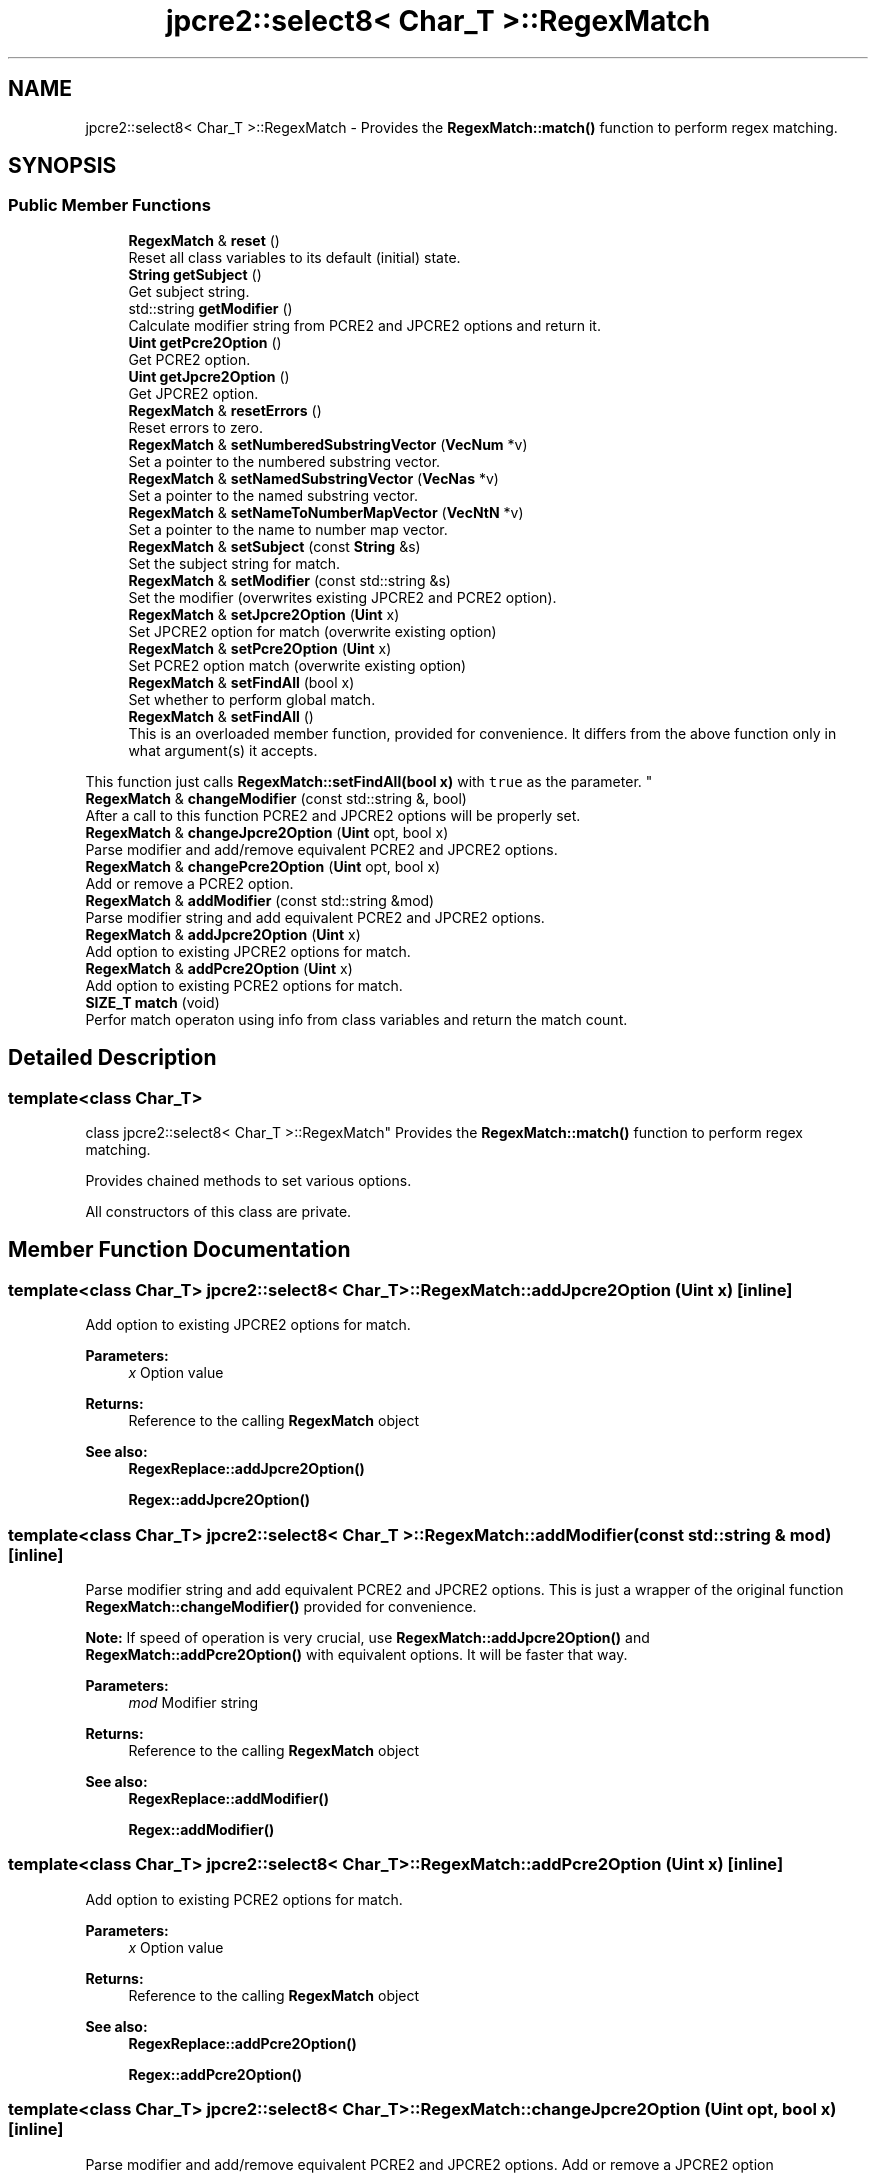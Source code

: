 .TH "jpcre2::select8< Char_T >::RegexMatch" 3 "Sun Oct 16 2016" "Version 10.27.02" "JPCRE2" \" -*- nroff -*-
.ad l
.nh
.SH NAME
jpcre2::select8< Char_T >::RegexMatch \- Provides the \fBRegexMatch::match()\fP function to perform regex matching\&.  

.SH SYNOPSIS
.br
.PP
.SS "Public Member Functions"

.in +1c
.ti -1c
.RI "\fBRegexMatch\fP & \fBreset\fP ()"
.br
.RI "Reset all class variables to its default (initial) state\&. "
.ti -1c
.RI "\fBString\fP \fBgetSubject\fP ()"
.br
.RI "Get subject string\&. "
.ti -1c
.RI "std::string \fBgetModifier\fP ()"
.br
.RI "Calculate modifier string from PCRE2 and JPCRE2 options and return it\&. "
.ti -1c
.RI "\fBUint\fP \fBgetPcre2Option\fP ()"
.br
.RI "Get PCRE2 option\&. "
.ti -1c
.RI "\fBUint\fP \fBgetJpcre2Option\fP ()"
.br
.RI "Get JPCRE2 option\&. "
.ti -1c
.RI "\fBRegexMatch\fP & \fBresetErrors\fP ()"
.br
.RI "Reset errors to zero\&. "
.ti -1c
.RI "\fBRegexMatch\fP & \fBsetNumberedSubstringVector\fP (\fBVecNum\fP *v)"
.br
.RI "Set a pointer to the numbered substring vector\&. "
.ti -1c
.RI "\fBRegexMatch\fP & \fBsetNamedSubstringVector\fP (\fBVecNas\fP *v)"
.br
.RI "Set a pointer to the named substring vector\&. "
.ti -1c
.RI "\fBRegexMatch\fP & \fBsetNameToNumberMapVector\fP (\fBVecNtN\fP *v)"
.br
.RI "Set a pointer to the name to number map vector\&. "
.ti -1c
.RI "\fBRegexMatch\fP & \fBsetSubject\fP (const \fBString\fP &s)"
.br
.RI "Set the subject string for match\&. "
.ti -1c
.RI "\fBRegexMatch\fP & \fBsetModifier\fP (const std::string &s)"
.br
.RI "Set the modifier (overwrites existing JPCRE2 and PCRE2 option)\&. "
.ti -1c
.RI "\fBRegexMatch\fP & \fBsetJpcre2Option\fP (\fBUint\fP x)"
.br
.RI "Set JPCRE2 option for match (overwrite existing option) "
.ti -1c
.RI "\fBRegexMatch\fP & \fBsetPcre2Option\fP (\fBUint\fP x)"
.br
.RI "Set PCRE2 option match (overwrite existing option) "
.ti -1c
.RI "\fBRegexMatch\fP & \fBsetFindAll\fP (bool x)"
.br
.RI "Set whether to perform global match\&. "
.ti -1c
.RI "\fBRegexMatch\fP & \fBsetFindAll\fP ()"
.br
.RI "This is an overloaded member function, provided for convenience\&. It differs from the above function only in what argument(s) it accepts\&.
.PP
This function just calls \fBRegexMatch::setFindAll(bool x)\fP with \fCtrue\fP as the parameter\&. "
.ti -1c
.RI "\fBRegexMatch\fP & \fBchangeModifier\fP (const std::string &, bool)"
.br
.RI "After a call to this function PCRE2 and JPCRE2 options will be properly set\&. "
.ti -1c
.RI "\fBRegexMatch\fP & \fBchangeJpcre2Option\fP (\fBUint\fP opt, bool x)"
.br
.RI "Parse modifier and add/remove equivalent PCRE2 and JPCRE2 options\&. "
.ti -1c
.RI "\fBRegexMatch\fP & \fBchangePcre2Option\fP (\fBUint\fP opt, bool x)"
.br
.RI "Add or remove a PCRE2 option\&. "
.ti -1c
.RI "\fBRegexMatch\fP & \fBaddModifier\fP (const std::string &mod)"
.br
.RI "Parse modifier string and add equivalent PCRE2 and JPCRE2 options\&. "
.ti -1c
.RI "\fBRegexMatch\fP & \fBaddJpcre2Option\fP (\fBUint\fP x)"
.br
.RI "Add option to existing JPCRE2 options for match\&. "
.ti -1c
.RI "\fBRegexMatch\fP & \fBaddPcre2Option\fP (\fBUint\fP x)"
.br
.RI "Add option to existing PCRE2 options for match\&. "
.ti -1c
.RI "\fBSIZE_T\fP \fBmatch\fP (void)"
.br
.RI "Perfor match operaton using info from class variables and return the match count\&. "
.in -1c
.SH "Detailed Description"
.PP 

.SS "template<class Char_T>
.br
class jpcre2::select8< Char_T >::RegexMatch"
Provides the \fBRegexMatch::match()\fP function to perform regex matching\&. 

Provides chained methods to set various options\&.
.PP
All constructors of this class are private\&. 
.SH "Member Function Documentation"
.PP 
.SS "template<class Char_T> \fBjpcre2::select8\fP< Char_T >::RegexMatch::addJpcre2Option (\fBUint\fP x)\fC [inline]\fP"

.PP
Add option to existing JPCRE2 options for match\&. 
.PP
\fBParameters:\fP
.RS 4
\fIx\fP Option value 
.RE
.PP
\fBReturns:\fP
.RS 4
Reference to the calling \fBRegexMatch\fP object 
.RE
.PP
\fBSee also:\fP
.RS 4
\fBRegexReplace::addJpcre2Option()\fP 
.PP
\fBRegex::addJpcre2Option()\fP 
.RE
.PP

.SS "template<class Char_T> \fBjpcre2::select8\fP< Char_T >::RegexMatch::addModifier (const std::string & mod)\fC [inline]\fP"

.PP
Parse modifier string and add equivalent PCRE2 and JPCRE2 options\&. This is just a wrapper of the original function \fBRegexMatch::changeModifier()\fP provided for convenience\&.
.PP
\fBNote:\fP If speed of operation is very crucial, use \fBRegexMatch::addJpcre2Option()\fP and \fBRegexMatch::addPcre2Option()\fP with equivalent options\&. It will be faster that way\&. 
.PP
\fBParameters:\fP
.RS 4
\fImod\fP Modifier string 
.RE
.PP
\fBReturns:\fP
.RS 4
Reference to the calling \fBRegexMatch\fP object 
.RE
.PP
\fBSee also:\fP
.RS 4
\fBRegexReplace::addModifier()\fP 
.PP
\fBRegex::addModifier()\fP 
.RE
.PP

.SS "template<class Char_T> \fBjpcre2::select8\fP< Char_T >::RegexMatch::addPcre2Option (\fBUint\fP x)\fC [inline]\fP"

.PP
Add option to existing PCRE2 options for match\&. 
.PP
\fBParameters:\fP
.RS 4
\fIx\fP Option value 
.RE
.PP
\fBReturns:\fP
.RS 4
Reference to the calling \fBRegexMatch\fP object 
.RE
.PP
\fBSee also:\fP
.RS 4
\fBRegexReplace::addPcre2Option()\fP 
.PP
\fBRegex::addPcre2Option()\fP 
.RE
.PP

.SS "template<class Char_T> \fBjpcre2::select8\fP< Char_T >::RegexMatch::changeJpcre2Option (\fBUint\fP opt, bool x)\fC [inline]\fP"

.PP
Parse modifier and add/remove equivalent PCRE2 and JPCRE2 options\&. Add or remove a JPCRE2 option 
.PP
\fBParameters:\fP
.RS 4
\fIopt\fP JPCRE2 option value 
.br
\fIx\fP Add the option if it's true, remove otherwise\&. 
.RE
.PP
\fBReturns:\fP
.RS 4
Reference to the calling \fBRegexMatch\fP object 
.RE
.PP
\fBSee also:\fP
.RS 4
\fBRegexReplace::changeJpcre2Option()\fP 
.PP
\fBRegex::changeJpcre2Option()\fP 
.RE
.PP

.SS "template<class Char_T > \fBjpcre2::select8\fP< Char_T >::RegexMatch::changeModifier (const std::string & mod, bool x)"

.PP
After a call to this function PCRE2 and JPCRE2 options will be properly set\&. This function does not initialize or re-initialize options\&. If you want to set options from scratch, initialize them to 0 before calling this function\&.
.PP
\fBNote:\fP If speed of operation is very crucial, use \fBRegexMatch::changeJpcre2Option()\fP and \fBRegexMatch::changePcre2Option()\fP with equivalent options\&. It will be faster that way\&.
.PP
If JPCRE2_ASSERT_INVALID_MODIFIER macro is defined, invalid modifier will give you runtime error and yield to immediate termination of the program\&. 
.PP
\fBTemplate Parameters:\fP
.RS 4
\fIChar_T\fP Character type 
.RE
.PP
\fBParameters:\fP
.RS 4
\fImod\fP Modifier string 
.br
\fIx\fP Whether to add or remove option 
.RE
.PP
\fBReturns:\fP
.RS 4
Reference to the \fBRegexMatch\fP object 
.RE
.PP
\fBSee also:\fP
.RS 4
\fBjpcre2::select8<Char_T>::Regex::changeModifier()\fP 
.PP
\fBjpcre2::select8<Char_T>::RegexReplace::changeModifier()\fP 
.RE
.PP

.PP
References jpcre2::select8< Char_T >::Regex::changeJpcre2Option(), jpcre2::select8< Char_T >::Regex::changePcre2Option(), jpcre2::MOD::M_N, jpcre2::MOD::M_V, jpcre2::MOD::MJ_N, jpcre2::MOD::MJ_V, and jpcre2::select8< Char_T >::toString()\&.
.SS "template<class Char_T> \fBjpcre2::select8\fP< Char_T >::RegexMatch::changePcre2Option (\fBUint\fP opt, bool x)\fC [inline]\fP"

.PP
Add or remove a PCRE2 option\&. 
.PP
\fBParameters:\fP
.RS 4
\fIopt\fP PCRE2 option value 
.br
\fIx\fP Add the option if it's true, remove otherwise\&. 
.RE
.PP
\fBReturns:\fP
.RS 4
Reference to the calling \fBRegexMatch\fP object 
.RE
.PP
\fBSee also:\fP
.RS 4
\fBRegexReplace::changePcre2Option()\fP 
.PP
\fBRegex::changePcre2Option()\fP 
.RE
.PP

.SS "template<class Char_T> \fBjpcre2::select8\fP< Char_T >::RegexMatch::getJpcre2Option ()\fC [inline]\fP"

.PP
Get JPCRE2 option\&. 
.PP
\fBReturns:\fP
.RS 4
JPCRE2 options for math operation 
.RE
.PP
\fBSee also:\fP
.RS 4
\fBjpcre2::select8<Char_T>::Regex::getJpcre2Option()\fP 
.PP
\fBjpcre2::select8<Char_T>::RegexReplace::getJpcre2Option()\fP 
.RE
.PP

.SS "template<class Char_T > \fBjpcre2::select8\fP< Char_T >::RegexMatch::getModifier ()"

.PP
Calculate modifier string from PCRE2 and JPCRE2 options and return it\&. Do remember that modifiers (or PCRE2 and JPCRE2 options) do not change or get initialized as long as you don't do that explicitly\&. Calling \fBRegexMatch::setModifier()\fP will re-set them\&.
.PP
\fBMixed or combined modifier\fP\&.
.PP
Some modifier may include other modifiers i\&.e they have the same meaning of some modifiers combined together\&. For example, the 'n' modifier includes the 'u' modifier and together they are equivalent to \fCPCRE2_UTF | PCRE2_UCP\fP\&. When you set a modifier like this, both options get set, and when you remove the 'n' modifier \fBRegexMatch::changeModifier()\fP, both will get removed 
.PP
\fBTemplate Parameters:\fP
.RS 4
\fIChar_T\fP Character type 
.RE
.PP
\fBReturns:\fP
.RS 4
Calculated modifier string (std::string) 
.RE
.PP
\fBSee also:\fP
.RS 4
\fBjpcre2::select8<Char_T>::Regex::getModifier()\fP 
.PP
jpcre2::select8<Char_T>::RegexMatchReplace::getModifier() 
.RE
.PP

.PP
References jpcre2::MOD::M_N, jpcre2::MOD::M_V, jpcre2::MOD::MJ_N, and jpcre2::MOD::MJ_V\&.
.SS "template<class Char_T> \fBjpcre2::select8\fP< Char_T >::RegexMatch::getPcre2Option ()\fC [inline]\fP"

.PP
Get PCRE2 option\&. 
.PP
\fBReturns:\fP
.RS 4
PCRE2 option for match operation 
.RE
.PP
\fBSee also:\fP
.RS 4
\fBjpcre2::select8<Char_T>::Regex::getPcre2Option()\fP 
.PP
\fBjpcre2::select8<Char_T>::RegexReplace::getPcre2Option()\fP 
.RE
.PP

.SS "template<class Char_T> \fBjpcre2::select8\fP< Char_T >::RegexMatch::getSubject ()\fC [inline]\fP"

.PP
Get subject string\&. 
.PP
\fBReturns:\fP
.RS 4
subject string 
.RE
.PP
\fBSee also:\fP
.RS 4
\fBjpcre2::select8<Char_T>::RegexReplace::getSubject()\fP 
.RE
.PP

.SS "template<class Char_T > \fBjpcre2::select8\fP< Char_T >::RegexMatch::match (void)"

.PP
Perfor match operaton using info from class variables and return the match count\&. 
.PP
\fBReturns:\fP
.RS 4
Match count 
.RE
.PP

.PP
References jpcre2::FIND_ALL\&.
.SS "template<class Char_T> \fBjpcre2::select8\fP< Char_T >::RegexMatch::reset ()\fC [inline]\fP"

.PP
Reset all class variables to its default (initial) state\&. Data in the vectors will retain\&. You will need to pass vector pointers again after calling this function to get match results\&. 
.PP
\fBReturns:\fP
.RS 4
Reference to the calling \fBRegexMatch\fP object\&. 
.RE
.PP

.SS "template<class Char_T > \fBjpcre2::select8\fP< Char_T >::RegexMatch::resetErrors ()"

.PP
Reset errors to zero\&. If you want to examine the error status of a function call in the method chain, add this function just before your target function so that the error is set to zero before that target function is called, and leave everything out after the target function so that there will be no additional errors from other function calls\&.
.PP
This function is callable from everywhere in a method chain, i\&.e other copy of this function for other classes are available and they do the exactly same thing\&. 
.PP
\fBTemplate Parameters:\fP
.RS 4
\fIChar_T\fP Character type\&. 
.RE
.PP
\fBReturns:\fP
.RS 4
A reference to the \fBRegexMatch\fP object 
.RE
.PP
\fBSee also:\fP
.RS 4
\fBjpcre2::select8<Char_T>::Regex::resetErrors()\fP 
.PP
\fBjpcre2::select8<Char_T>::RegexReplace::resetErrors()\fP 
.RE
.PP

.SS "template<class Char_T> \fBjpcre2::select8\fP< Char_T >::RegexMatch::setFindAll ()\fC [inline]\fP"

.PP
This is an overloaded member function, provided for convenience\&. It differs from the above function only in what argument(s) it accepts\&.
.PP
This function just calls \fBRegexMatch::setFindAll(bool x)\fP with \fCtrue\fP as the parameter\&. 
.PP
\fBReturns:\fP
.RS 4
Reference to the calling \fBRegexMatch\fP object 
.RE
.PP

.SS "template<class Char_T> \fBjpcre2::select8\fP< Char_T >::RegexMatch::setFindAll (bool x)\fC [inline]\fP"

.PP
Set whether to perform global match\&. 
.PP
\fBParameters:\fP
.RS 4
\fIx\fP True or False 
.RE
.PP
\fBReturns:\fP
.RS 4
Reference to the calling \fBRegexMatch\fP object 
.RE
.PP

.SS "template<class Char_T> \fBjpcre2::select8\fP< Char_T >::RegexMatch::setJpcre2Option (\fBUint\fP x)\fC [inline]\fP"

.PP
Set JPCRE2 option for match (overwrite existing option) 
.PP
\fBParameters:\fP
.RS 4
\fIx\fP Option value 
.RE
.PP
\fBReturns:\fP
.RS 4
Reference to the calling \fBRegexMatch\fP object 
.RE
.PP
\fBSee also:\fP
.RS 4
\fBjpcre2::select8<Char_T>::RegexReplace::setJpcre2Option()\fP 
.PP
\fBjpcre2::select8<Char_T>::Regex::setJpcre2Option()\fP 
.RE
.PP

.SS "template<class Char_T> \fBjpcre2::select8\fP< Char_T >::RegexMatch::setModifier (const std::string & s)\fC [inline]\fP"

.PP
Set the modifier (overwrites existing JPCRE2 and PCRE2 option)\&. Re-initializes the option bits for PCRE2 and JPCRE2 options, then parses the modifier to set their equivalent options\&.
.PP
\fBNote:\fP If speed of operation is very crucial, use \fBRegexMatch::setJpcre2Option()\fP and \fBRegexMatch::setPcre2Option()\fP with equivalent options\&. It will be faster that way\&. 
.PP
\fBParameters:\fP
.RS 4
\fIs\fP Modifier string 
.RE
.PP
\fBReturns:\fP
.RS 4
Reference to the calling \fBRegexMatch\fP object 
.RE
.PP
\fBSee also:\fP
.RS 4
\fBjpcre2::select8<Char_T>::RegexReplace::setModifier()\fP 
.PP
\fBjpcre2::select8<Char_T>::Regex::setModifier()\fP 
.RE
.PP

.SS "template<class Char_T> \fBjpcre2::select8\fP< Char_T >::RegexMatch::setNamedSubstringVector (\fBVecNas\fP * v)\fC [inline]\fP"

.PP
Set a pointer to the named substring vector\&. This vector will be populated with named captured groups\&. 
.PP
\fBParameters:\fP
.RS 4
\fIv\fP pointer to the named substring vector 
.RE
.PP
\fBReturns:\fP
.RS 4
Reference to the calling \fBRegexMatch\fP object 
.RE
.PP

.SS "template<class Char_T> \fBjpcre2::select8\fP< Char_T >::RegexMatch::setNameToNumberMapVector (\fBVecNtN\fP * v)\fC [inline]\fP"

.PP
Set a pointer to the name to number map vector\&. This vector will be populated with name to number map for captured groups\&. 
.PP
\fBParameters:\fP
.RS 4
\fIv\fP pointer to the name to number map vector 
.RE
.PP
\fBReturns:\fP
.RS 4
Reference to the calling \fBRegexMatch\fP object 
.RE
.PP

.SS "template<class Char_T> \fBjpcre2::select8\fP< Char_T >::RegexMatch::setNumberedSubstringVector (\fBVecNum\fP * v)\fC [inline]\fP"

.PP
Set a pointer to the numbered substring vector\&. This vector will be filled with numbered (indexed) captured groups\&. 
.PP
\fBParameters:\fP
.RS 4
\fIv\fP pointer to the numbered substring vector 
.RE
.PP
\fBReturns:\fP
.RS 4
Reference to the calling \fBRegexMatch\fP object 
.RE
.PP

.SS "template<class Char_T> \fBjpcre2::select8\fP< Char_T >::RegexMatch::setPcre2Option (\fBUint\fP x)\fC [inline]\fP"

.PP
Set PCRE2 option match (overwrite existing option) 
.PP
\fBParameters:\fP
.RS 4
\fIx\fP Option value 
.RE
.PP
\fBReturns:\fP
.RS 4
Reference to the calling \fBRegexMatch\fP object 
.RE
.PP
\fBSee also:\fP
.RS 4
\fBjpcre2::select8<Char_T>::RegexReplace::setPcre2Option()\fP 
.PP
\fBjpcre2::select8<Char_T>::Regex::setPcre2Option()\fP 
.RE
.PP

.SS "template<class Char_T> \fBjpcre2::select8\fP< Char_T >::RegexMatch::setSubject (const \fBString\fP & s)\fC [inline]\fP"

.PP
Set the subject string for match\&. 
.PP
\fBParameters:\fP
.RS 4
\fIs\fP Subject string 
.RE
.PP
\fBReturns:\fP
.RS 4
Reference to the calling \fBRegexMatch\fP object 
.RE
.PP
\fBSee also:\fP
.RS 4
\fBjpcre2::select8<Char_T>::RegexReplace::setSubject()\fP 
.RE
.PP


.SH "Author"
.PP 
Generated automatically by Doxygen for JPCRE2 from the source code\&.
